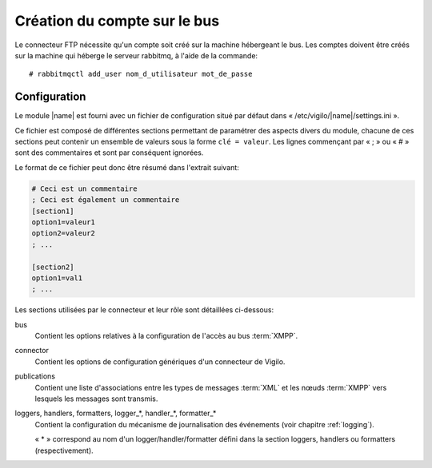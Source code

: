 Création du compte sur le bus
-----------------------------
Le connecteur FTP nécessite qu'un compte soit créé sur la machine hébergeant
le bus. Les comptes doivent être créés sur la machine qui héberge le serveur
rabbitmq, à l'aide de la commande::

    # rabbitmqctl add_user nom_d_utilisateur mot_de_passe


Configuration
=============

Le module |name| est fourni avec un fichier de configuration situé
par défaut dans « /etc/vigilo/|name|/settings.ini ».

Ce fichier est composé de différentes sections permettant de paramétrer des
aspects divers du module, chacune de ces sections peut contenir un ensemble de
valeurs sous la forme ``clé = valeur``. Les lignes commençant par « ; » ou
« # » sont des commentaires et sont par conséquent ignorées.

Le format de ce fichier peut donc être résumé dans l'extrait suivant:

.. sourcecode:: ini

    # Ceci est un commentaire
    ; Ceci est également un commentaire
    [section1]
    option1=valeur1
    option2=valeur2
    ; ...

    [section2]
    option1=val1
    ; ...

Les sections utilisées par le connecteur et leur rôle sont détaillées
ci-dessous:

bus
    Contient les options relatives à la configuration de l'accès au bus
    :term:`XMPP`.

connector
    Contient les options de configuration génériques d'un connecteur de Vigilo.

publications
    Contient une liste d'associations entre les types de messages :term:`XML`
    et les nœuds :term:`XMPP` vers lesquels les messages sont transmis.

loggers, handlers, formatters, logger_*, handler_*, formatter_*
    Contient la configuration du mécanisme de journalisation des événements
    (voir chapitre :ref:`logging`).

    « \* » correspond au nom d'un logger/handler/formatter défini dans la
    section loggers, handlers ou formatters (respectivement).
